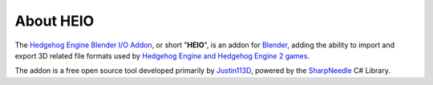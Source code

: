 
**********
About HEIO
**********

The `Hedgehog Engine Blender I/O Addon`_, or short "**HEIO**", is an addon for `Blender`_, adding the ability to import and export 3D related file formats used by `Hedgehog Engine and Hedgehog Engine 2 games`_.

The addon is a free open source tool developed primarily by `Justin113D`_, powered by the `SharpNeedle`_ C# Library.

.. _Hedgehog Engine Blender I/O Addon: https://github.com/hedge-dev/HedgehogEngineBlenderIO
.. _Blender: https://www.blender.org/
.. _Hedgehog Engine and Hedgehog Engine 2 games: https://hedgedocs.com/docs/hedgehog-engine/gamelist/
.. _Justin113D: https://justin113d.com/
.. _SharpNeedle: https://github.com/hedge-dev/SharpNeedle